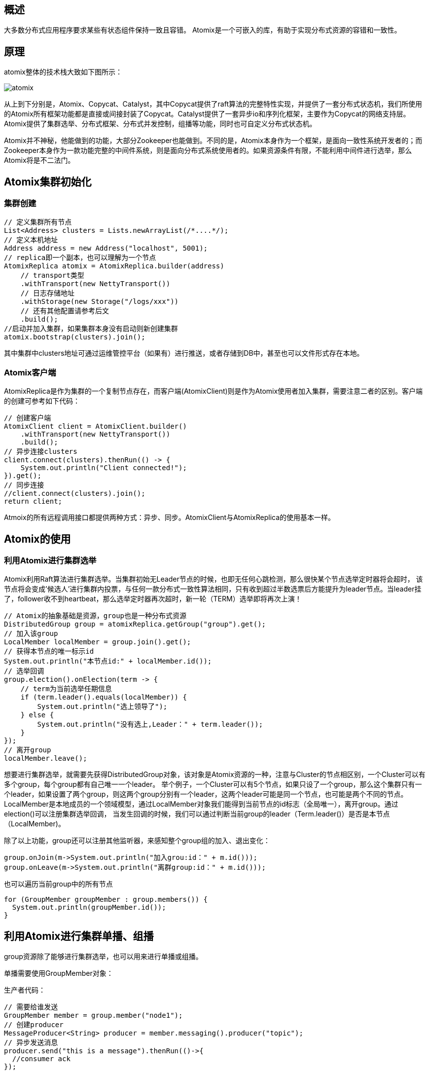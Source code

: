 ## 概述

大多数分布式应用程序要求某些有状态组件保持一致且容错。
Atomix是一个可嵌入的库，有助于实现分布式资源的容错和一致性。

## 原理
atomix整体的技术栈大致如下图所示：

image::../image/atomix.png[]

从上到下分别是，Atomix、Copycat、Catalyst，其中Copycat提供了raft算法的完整特性实现，并提供了一套分布式状态机，我们所使用的Atomix所有框架功能都是直接或间接封装了Copycat。Catalyst提供了一套异步io和序列化框架，主要作为Copycat的网络支持层。Atomix提供了集群选举、分布式框架、分布式并发控制，组播等功能，同时也可自定义分布式状态机。

Atomix并不神秘，他能做到的功能，大部分Zookeeper也能做到。不同的是，Atomix本身作为一个框架，是面向一致性系统开发者的；而Zookeeper本身作为一款功能完整的中间件系统，则是面向分布式系统使用者的。如果资源条件有限，不能利用中间件进行选举，那么Atomix将是不二法门。


## Atomix集群初始化

### 集群创建

    // 定义集群所有节点
    List<Address> clusters = Lists.newArrayList(/*....*/);
    // 定义本机地址
    Address address = new Address("localhost", 5001);
    // replica即一个副本，也可以理解为一个节点
    AtomixReplica atomix = AtomixReplica.builder(address)
        // transport类型
        .withTransport(new NettyTransport())
        // 日志存储地址
        .withStorage(new Storage("/logs/xxx"))
        // 还有其他配置请参考后文
        .build();
    //启动并加入集群，如果集群本身没有启动则新创建集群
    atomix.bootstrap(clusters).join();

其中集群中clusters地址可通过运维管控平台（如果有）进行推送，或者存储到DB中，甚至也可以文件形式存在本地。

### Atomix客户端

AtomixReplica是作为集群的一个复制节点存在，而客户端(AtomixClient)则是作为Atomix使用者加入集群，需要注意二者的区别。客户端的创建可参考如下代码：

  // 创建客户端
  AtomixClient client = AtomixClient.builder()
      .withTransport(new NettyTransport())
      .build();
  // 异步连接clusters
  client.connect(clusters).thenRun(() -> {
      System.out.println("Client connected!");
  }).get();
  // 同步连接
  //client.connect(clusters).join();
  return client;

Atmoix的所有远程调用接口都提供两种方式：异步、同步。AtomixClient与AtomixReplica的使用基本一样。


## Atomix的使用

### 利用Atomix进行集群选举

Atomix利用Raft算法进行集群选举。当集群初始无Leader节点的时候，也即无任何心跳检测，那么很快某个节点选举定时器将会超时，
该节点将会变成’候选人’进行集群内投票，与任何一款分布式一致性算法相同，只有收到超过半数选票后方能提升为leader节点。当leader挂了，follower收不到heartbeat，那么选举定时器再次超时，新一轮（TERM）选举即将再次上演！

  // Atomix的抽象基础是资源，group也是一种分布式资源
  DistributedGroup group = atomixReplica.getGroup("group").get();
  // 加入该group
  LocalMember localMember = group.join().get();
  // 获得本节点的唯一标示id
  System.out.println("本节点id:" + localMember.id());
  // 选举回调
  group.election().onElection(term -> {
      // term为当前选举任期信息
      if (term.leader().equals(localMember)) {
          System.out.println("选上领导了");
      } else {
          System.out.println("没有选上,Leader：" + term.leader());
      }
  });
  // 离开group
  localMember.leave();

想要进行集群选举，就需要先获得DistributedGroup对象，该对象是Atomix资源的一种，注意与Cluster的节点相区别，一个Cluster可以有多个group，每个group都有自己唯一一个leader。
举个例子，一个Cluster可以有5个节点，如果只设了一个group，那么这个集群只有一个leader，如果设置了两个group，则这两个group分别有一个leader，这两个leader可能是同一个节点，也可能是两个不同的节点。
LocalMember是本地成员的一个领域模型，通过LocalMember对象我们能得到当前节点的id标志（全局唯一），离开group。通过election()可以注册集群选举回调，
当发生回调的时候，我们可以通过判断当前group的leader（Term.leader()）是否是本节点（LocalMember)。

除了以上功能，group还可以注册其他监听器，来感知整个group组的加入、退出变化：

  group.onJoin(m->System.out.println("加入grou:id：" + m.id()));
  group.onLeave(m->System.out.println("离群group:id：" + m.id()));

也可以遍历当前group中的所有节点

  for (GroupMember groupMember : group.members()) {
    System.out.println(groupMember.id());
  }

## 利用Atomix进行集群单播、组播

group资源除了能够进行集群选举，也可以用来进行单播或组播。

单播需要使用GroupMember对象：

生产者代码：

  // 需要给谁发送
  GroupMember member = group.member("node1");
  // 创建producer
  MessageProducer<String> producer = member.messaging().producer("topic");
  // 异步发送消息
  producer.send("this is a message").thenRun(()->{
    //consumer ack
  });

消费者代码：

  MessageConsumer<String> consumer = localMember.messaging().consumer("topic");
  consumer.onMessage(m->{
      // 收到的消息
      System.out.println("收到消息" + m.message());
      // 可以进行reply
      m.reply("my reply");
      // 也可以直接ack
      m.ack();
      // 也可以发送失败
      m.fail();
  });

组播则需要使用DistributedGroup领域模型：

  MessageProducer.Options options = new MessageProducer.Options()
      .withDelivery(MessageProducer.Delivery.RANDOM)
      .withExecution(Execution.SYNC);
  MessageProducer<String> producer = group.messaging().producer("topic", options);
  producer.send("broadcast message");

上述代码与单播基本类似，不同的是这里使用DistributedGroup发送消息。Options配置可以设置execution(ASYNC,SYNC,REQUEST_REPLY)方式和delivery(BROADCAST,DIRECT,RANDOM)方式。
ASYNC不需要等待消费者回复、SYNC必须等待所有消费者回复、REQUEST_REPLY只要有一个消费者回复即可。BROADCAST集群广播方式，DIRECT单播，RANDOM随机挑选节点进行广播。

### 利用Atomix分布式资源

除了group资源以外，Atomix还支持如下集中资源：

分布式值对象资源
分布式Long值资源
分布式同步资源
分布式集合资源
这里的资源创建于group不同，group的创建须由集群内节点（AtomixReplica）创建。而上述4种资源均可以由客户端进行创建，并持久化到每个集群节点，其一致性当然由Atomix保证（Copycat）。
在Atomix的实现中，这些资源并不只是保存在内存中，宕机恢复以后，Atomix节点会读取本地事务日志，进行事务reply，恢复之前的所有数据，只有当所有事务日志清空后才会真正清除所有数据。
根据Raft算法，有且仅有leader节点负责写入操作，写入后再同步到follower节点，然后进行二阶段提交。因此，频繁写入型系统，为减少数据一致性同步开销，不应设置过多节点；
而读写比高的应用可以设置多节点，以分担读取压力。无论怎样，节点数应设置为2n+1，其中n是可容忍的最大故障节点数。

### 值对象资源

  AtomixClient client = connect();
  DistributedValue<String> value = client.<String>getValue("test-value").get();
  // 同步获得数据
  System.out.println(value.get().join());
  // 不带有过期时间的设置
  value.set("lala");
  // 带有时间的设置
  value.set("lala", Duration.ofDays(10));
  // 异步获得数据
  value.get().thenAccept(System.out::println);

以上需要注意两点，其一这里的值对象是一个泛型定义，如果想使用自己的领域对象，则需要实现序列化接口。
其二，值对象可设置超时时间，如果不设置超时时间，则永不过期。

### Long值资源

  // 获得long变量，初始化时为0
  DistributedLong distributedLong = client.getLong("test-long").get();
  // long的基本操作
  System.out.println(distributedLong.getAndDecrement().join());
  System.out.println(distributedLong.getAndAdd(10).join());
  System.out.println(distributedLong.getAndDecrement().join());

### 分布式同步资源

  AtomixClient client = connect();
  CompletableFuture<DistributedLock> completableFuture =  client.getLock("my_lock");
  // 异步api
  completableFuture.thenAccept(lock -> {
      lock.lock().thenRun(()->System.out.println("得到了锁"));
  });
  // 同步api
  DistributedLock lock = completableFuture.get();
  lock.lock().join();

### 分布式集合资源

Atomix支持比较丰富的分布式集合，如下：

DistributedMap
DistributedSet
DistributedQueue
DistributedMultiMap
其中使用方式都大同小异，这里只看一下DistributedMap如何使用，其他的使用方式请参考代码片段。

  AtomixClient client = connect();
  CompletableFuture<DistributedMap<String, String>> completableFuture = client.getMap("my_map");
  DistributedMap<String, String> map = completableFuture.join();
  // 同步调用
  if (map.containsKey("key").join()) {
      String value = map.get("key").join();
      System.out.println(value);
  } else {
      //do others
  }
  // 同步调用
  map.putIfAbsent("key", "value").join();
  //异步调用
  map.containsKey("key").thenAccept(containsKey -> {
      if (containsKey) {
          map.get("key").thenAccept(System.out::println);
      } else {
          //do others
      }
  });
  map.putIfAbsent("key", "value").thenRun(()->{
      System.out.println("success");
  });


### 利用Atomix自定义资源
Atomix的自定义资源，其实是基于Copycat状态机，其本质依然是raft状态机的实现。为了演示需要，我们这里定义一个只有increaseAndGet方法的long资源。

首先我们需要定义一个资源对象：

  @ResourceTypeInfo(id = 12, factory = MyResourceFactory.class)
  public class MyResource extends AbstractDistributedValue<DistributedLong, Long> {
    protected MyResource(CopycatClient client, Properties options) {
      super(client, options);
    }
    // 对外提供的方法
    public CompletableFuture<Long> incrementAndGet() {
      return client.submit(new MyResourceResolver.IncrementAndGet());
    }
  }

然后定义资源工厂：

    public class MyResourceFactory implements ResourceFactory<MyResource> {
        @Overridepublic
        SerializableTypeResolver createSerializableTypeResolver() {
            return new MyResourceResolver();
        }
        @Overridepublic
        ResourceStateMachine createStateMachine(Properties properties) {
            return new MyStateMachine(properties);
        }
        @Overridepublic
        MyResource createInstance(CopycatClient copycatClient, Properties properties) {
            return new MyResource(copycatClient, properties);
        }
    }

在定义资源解析器，也就是状态机的操作：


    public class MyResourceResolver implements SerializableTypeResolver {
        public static class IncrementAndGet extends LongCommand<Long> {
        }
        @Override
        public void resolve(SerializerRegistry registry) {
            registry.register(LongCommands.IncrementAndGet.class, -115);
        }
    }

最后再定义资源状态机：

    public class MyStateMachine extends ResourceStateMachine {
        long value;
        protected MyStateMachine(Properties config) {
            super(config);
        }
        public long incrementAndGet(Commit<IncrementAndGet> commit) {
            try {
                Long oldValue = value;
                value = oldValue + 1;
                return value;
            } finally {
                commit.close();
            }
        }
    }

然后在创建AtomixReplica的时候，加入资源类型，以使框架能够识别该类资源：

    return AtomixReplica.builder(address)
        .withTransport(new NettyTransport())
        .withStorage(new Storage(storage))
        .addResourceType(MyResource .class)
        .build();

## Atomix常用配置


|===
|配置项	|默认值	|说明
|raft.electionTimeout	|500ms	|选举超时时间
|raft.heartbeatInterval	|250ms	|心跳检测周期
|raft.sessionTimeout	|5s	|客户端回话超时时间
|server.transport	|NettyTransport	|一般都用netty
|server.transport.connectTimeout	|5s	|连接超时时间
|server.transport.reuseAddress	|true	|SO_REUSEADDR
|server.transport.tcpKeepAlive	|true	|SO_KEEPALIVE
|server.transport.tcpNoDelay	|false	|TCP_NODELAY
|server.transport.acceptBacklog	|1024	|全连接队列
|storage.level	|DISK	|存储级别，MEMORY,MAPPED,DISK
|storage.directory	|user.dir	|log 存储日志目录。
|storage.maxSegmentSize	|32M	|最大段长度，每段一个文件
|storage.maxEntriesPerSegment	|1M	|每段多少个log entry
|storage.compaction.threads	|2	|日志压缩线程数
|storage.compaction.minor	|1m	|minor压缩的预估间隔，并不一定执行minor压缩
|storage.compaction.major	|1h	|major压缩的预估间隔，并不一定执行major压缩
|===

## 一致性和容错性

   Atomix用于任务关键型小规模数据集，其一致性是一个比可用性更大的关注点。

   它通过读取和写入的线性化提供强大的可配置一致性。在线性化中，一旦提交了写入，所有客户端都可以保证知道结果状态。

   Atomix集群的一致性由基础Raft一致性算法保证，其中当选的领导者将拥有之前成功的所有写入。

   所有新写入都将通过群集负责人，并在完成之前同步复制到大多数服务器。

   为了保持容错，群集的大多数服务器需要处于活动状态。如果少数节点发生故障，节点将被标记为非活动状态，并将被被动节点或备​​用节点替换。

   如果领导者失败，群集中的其余服务器将开始新的领导者选举。同时，群集将不可用。

   在分区的情况下，如果领导者位于分区的非仲裁方面，则它会降级，并且在具有法定人数的一方中选出新的领导者。

   而且，如果领导者占多数，那么它将继续没有变化。解析分区后，非仲裁端的节点将加入仲裁并相应地更新其日志。